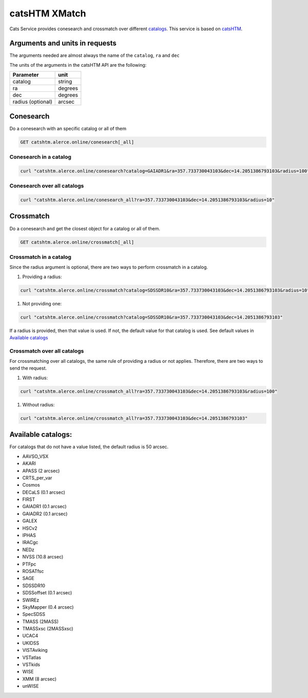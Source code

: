 
catsHTM XMatch
==============

Cats Service provides conesearch and crossmatch over different `catalogs <#available-catalogs>`_. This service is based on `catsHTM <https://github.com/maayane/catsHTM>`_.

Arguments and units in requests
-------------------------------

The arguments needed are almost always the name of the ``catalog``\ , ``ra`` and ``dec``

The units of the arguments in the catsHTM API are the following:

==================      ========
Parameter               unit
==================      ========
catalog                 string
ra                      degrees
dec                     degrees
radius  (optional)      arcsec
==================      ========

Conesearch
----------

Do a conesearch with an specific catalog or all of them

.. code-block::

  GET catshtm.alerce.online/conesearch[_all]


Conesearch in a catalog
^^^^^^^^^^^^^^^^^^^^^^^

.. code-block::

  curl "catshtm.alerce.online/conesearch?catalog=GAIADR1&ra=357.733730043103&dec=14.2051386793103&radius=100"


Conesearch over all catalogs
^^^^^^^^^^^^^^^^^^^^^^^^^^^^

.. code-block::

  curl "catshtm.alerce.online/conesearch_all?ra=357.733730043103&dec=14.2051386793103&radius=10"


Crossmatch
----------

Do a conesearch and get the closest object for a catalog or all of them.

.. code-block::

  GET catshtm.alerce.online/crossmatch[_all]



Crossmatch in a catalog
^^^^^^^^^^^^^^^^^^^^^^^

Since the radius argument is optional, there are two ways to perform crossmatch in a catalog.


#. Providing a radius:

.. code-block::

   curl "catshtm.alerce.online/crossmatch?catalog=SDSSDR10&ra=357.733730043103&dec=14.2051386793103&radius=10"


#. Not providing one:

.. code-block::

   curl "catshtm.alerce.online/crossmatch?catalog=SDSSDR10&ra=357.733730043103&dec=14.2051386793103"

If a radius is provided, then that value is used. If not, the default value for that catalog is used. See default values in `Available catalogs <#available-catalogs>`_

Crossmatch over all catalogs
^^^^^^^^^^^^^^^^^^^^^^^^^^^^

For crossmatching over all catalogs, the same rule of providing a radius or not applies. Therefore, there are two ways to send the request.


#. With radius:

.. code-block::

   curl "catshtm.alerce.online/crossmatch_all?ra=357.733730043103&dec=14.2051386793103&radius=100"


#. Without radius:

.. code-block::

   curl "catshtm.alerce.online/crossmatch_all?ra=357.733730043103&dec=14.2051386793103"

Available catalogs:
-------------------

For catalogs that do not have a value listed, the default radius is 50 arcsec.


* AAVSO_VSX
* AKARI
* APASS (2 arcsec)
* CRTS_per_var
* Cosmos
* DECaLS (0.1 arcsec)
* FIRST
* GAIADR1 (0.1 arcsec)
* GAIADR2 (0.1 arcsec)
* GALEX
* HSCv2
* IPHAS
* IRACgc
* NEDz
* NVSS (10.8 arcsec)
* PTFpc
* ROSATfsc
* SAGE
* SDSSDR10
* SDSSoffset (0.1 arcsec)
* SWIREz
* SkyMapper (0.4 arcsec)
* SpecSDSS
* TMASS (2MASS)
* TMASSxsc (2MASSxsc)
* UCAC4
* UKIDSS
* VISTAviking
* VSTatlas
* VSTkids
* WISE
* XMM (8 arcsec)
* unWISE
